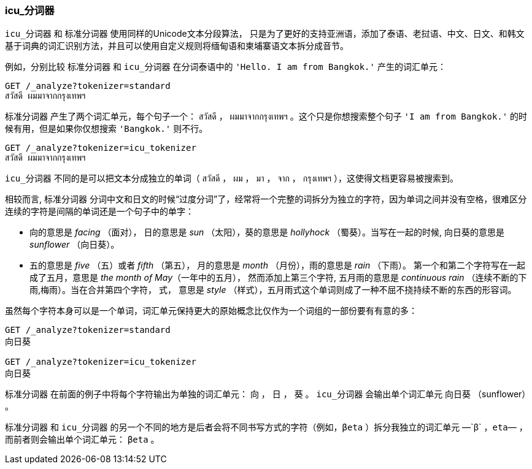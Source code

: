 [[icu-tokenizer]]
=== icu_分词器


`icu_分词器` 和 `标准分词器` 使用同样的Unicode文本分段算法，((("words", "identifying", "using icu_tokenizer")))((("Unicode Text Segmentation algorithm")))((("icu_tokenizer")))
只是为了更好的支持亚洲语，添加了泰语、老挝语、中文、日文、和韩文基于词典的词汇识别方法，并且可以使用自定义规则将缅甸语和柬埔寨语文本拆分成音节。


例如，分别比较((("standard tokenizer", "icu_tokenizer versus"))) `标准分词器` 和 `icu_分词器` 在分词泰语中的 `'Hello. I am from Bangkok.'` 产生的词汇单元：

[source,js]
--------------------------------------------------
GET /_analyze?tokenizer=standard
สวัสดี ผมมาจากกรุงเทพฯ
--------------------------------------------------



`标准分词器` 产生了两个词汇单元，每个句子一个： `สวัสดี` ， `ผมมาจากกรุงเทพฯ` 。这个只是你想搜索整个句子 `'I am from Bangkok.'` 的时候有用，但是如果你仅想搜索 `'Bangkok.'` 则不行。

[source,js]
--------------------------------------------------
GET /_analyze?tokenizer=icu_tokenizer
สวัสดี ผมมาจากกรุงเทพฯ
--------------------------------------------------


`icu_分词器` 不同的是可以把文本分成独立的单词（ `สวัสดี` ， `ผม` ， `มา` ， `จาก` ， `กรุงเทพฯ` ），这使得文档更容易被搜索到。


相较而言, `标准分词器` 分词中文和日文的时候“过度分词”了，经常将一个完整的词拆分为独立的字符，因为单词之间并没有空格，很难区分连续的字符是间隔的单词还是一个句子中的单字：

* 向的意思是 _facing_ （面对）， 日的意思是 _sun_ （太阳），葵的意思是 _hollyhock_ （蜀葵）。当写在一起的时候, 向日葵的意思是 _sunflower_ （向日葵）。

* 五的意思是 _five_ （五）或者  _fifth_ （第五）， 月的意思是 _month_ （月份），雨的意思是 _rain_ （下雨）。
  第一个和第二个字符写在一起成了五月，意思是 _the month of May_（一年中的五月）， 然而添加上第三个字符, 五月雨的意思是
  _continuous rain_ （连续不断的下雨,梅雨）。当在合并第四个字符， 式，
  意思是 _style_ （样式），五月雨式这个单词则成了一种不屈不挠持续不断的东西的形容词。


虽然每个字符本身可以是一个单词，词汇单元保持更大的原始概念比仅作为一个词组的一部份要有有意的多：

[source,js]
--------------------------------------------------
GET /_analyze?tokenizer=standard
向日葵

GET /_analyze?tokenizer=icu_tokenizer
向日葵
--------------------------------------------------



`标准分词器` 在前面的例子中将每个字符输出为单独的词汇单元： `向` ， `日` ， `葵` 。 `icu_分词器` 会输出单个词汇单元 `向日葵` （sunflower） 。



`标准分词器` 和 `icu_分词器` 的另一个不同的地方是后者会将不同书写方式的字符（例如，`βeta` ）拆分我独立的词汇单元 &#x2014;`β` ，`eta`&#x2014; ，而前者则会输出单个词汇单元： `βeta` 。
